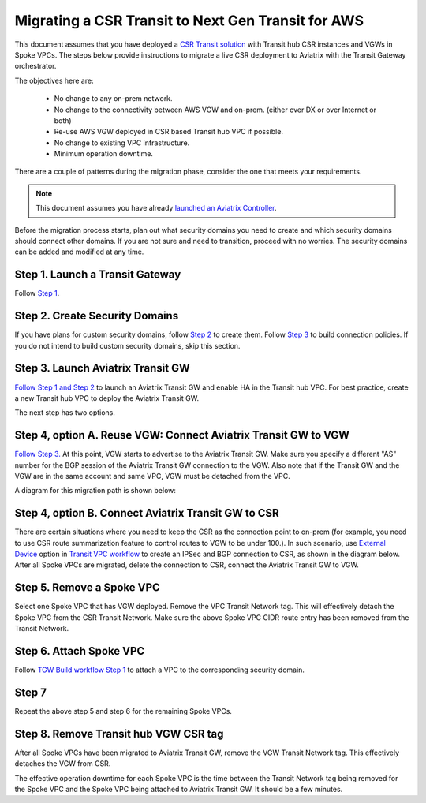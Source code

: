 .. meta::
   :description: instructions on migrating from CSR to Aviatrix Transit Gateway
   :keywords: Transit Gateway, AWS Transit Gateway, TGW, CSR Migration

==============================================================
Migrating a CSR Transit to Next Gen Transit for AWS
==============================================================

This document assumes that you have deployed a `CSR Transit solution <https://aws.amazon.com/answers/networking/aws-global-transit-network/>`_ with Transit hub CSR instances and VGWs 
in Spoke VPCs. The steps
below provide instructions to migrate a live CSR deployment to Aviatrix with the Transit Gateway orchestrator.  

The objectives here are:

 - No change to any on-prem network.   
 - No change to the connectivity between AWS VGW and on-prem. (either over DX or over Internet or both)
 - Re-use AWS VGW deployed in CSR based Transit hub VPC if possible.
 - No change to existing VPC infrastructure.
 - Minimum operation downtime.

There are a couple of patterns during the migration phase, consider the one that meets your requirements. 

.. Note::

  This document assumes you have already `launched an Aviatrix Controller <http://docs.aviatrix.com/StartUpGuides/aviatrix-cloud-controller-startup-guide.html>`_.

..

Before the migration process starts,  plan out what security domains you need to create and which security domains should connect other domains. If you are not sure and need to transition, proceed with no worries. The security domains can be added and modified at any time. 


**Step 1. Launch a Transit Gateway** 
^^^^^^^^^^^^^^^^^^^^^^^^^^^^^^^^^^^^^^^

Follow `Step 1 <https://docs.aviatrix.com/HowTos/tgw_plan.html#create-aws-tgw>`_.

**Step 2. Create Security Domains** 
^^^^^^^^^^^^^^^^^^^^^^^^^^^^^^^^^^^^^

If you have plans for custom security domains, follow `Step 2 <https://docs.aviatrix.com/HowTos/tgw_plan.html#optional-create-a-new-security-domain>`_ to create them. Follow `Step 3 <https://docs.aviatrix.com/HowTos/tgw_plan.html#optional-build-your-domain-connection-policies>`_ to build connection policies. If you do not intend to build custom security domains, skip this section. 

**Step 3. Launch Aviatrix Transit GW** 
^^^^^^^^^^^^^^^^^^^^^^^^^^^^^^^^^^^^^^^^^

`Follow Step 1 and Step 2 <http://docs.aviatrix.com/HowTos/transitvpc_workflow.html#launch-a-transit-gateway>`_ to launch an Aviatrix Transit GW and enable HA in the Transit hub VPC. For best practice, create a new Transit hub VPC to deploy the Aviatrix Transit GW. 

The next step has two options.

**Step 4, option A. Reuse VGW: Connect Aviatrix Transit GW to VGW** 
^^^^^^^^^^^^^^^^^^^^^^^^^^^^^^^^^^^^^^^^^^^^^^^^^^^^^^^^^^^^^^^^^^^^^^

`Follow Step 3. <http://docs.aviatrix.com/HowTos/transitvpc_workflow.html#connect-the-transit-gw-to-aws-vgw>`_ At this point, VGW starts to advertise to the Aviatrix Transit GW. Make sure you specify a different "AS" number for the BGP session of the Aviatrix Transit GW connection to the VGW. Also note that if the Transit GW and the VGW are in the same account and same VPC, VGW must be detached from the VPC. 

A diagram for this migration path is shown below:

|tgw_csr_migrate_pattern1|

**Step 4, option B. Connect Aviatrix Transit GW to CSR** 
^^^^^^^^^^^^^^^^^^^^^^^^^^^^^^^^^^^^^^^^^^^^^^^^^^^^^^^^^^^

There are certain situations where you need to keep the CSR as the connection point to on-prem (for example, you need to use CSR route summarization feature to control routes to VGW to be under 100.). In such scenario, use `External Device <https://docs.aviatrix.com/HowTos/transitgw_external.html>`_ option in `Transit VPC workflow <https://docs.aviatrix.com/HowTos/transitvpc_workflow.html>`_ to create an IPSec and BGP connection to CSR, as shown in the diagram below. After all Spoke VPCs are migrated, delete the connection to CSR, connect the Aviatrix Transit GW to VGW. 

|tgw_csr_migrate_pattern2|

**Step 5. Remove a Spoke VPC** 
^^^^^^^^^^^^^^^^^^^^^^^^^^^^^^^^^

Select one Spoke VPC that has VGW deployed. Remove the VPC Transit Network tag. This will effectively detach the Spoke VPC from the CSR Transit Network. Make sure the above Spoke VPC CIDR route entry has been removed from the Transit Network.  

**Step 6. Attach Spoke VPC** 
^^^^^^^^^^^^^^^^^^^^^^^^^^^^^^^

Follow `TGW Build workflow Step 1 <https://docs.aviatrix.com/HowTos/tgw_build.html#attach-vpc-to-tgw>`_ to attach a VPC to the corresponding security domain. 


**Step 7**
^^^^^^^^^^^^^^^^

Repeat the above step 5 and step 6 for the remaining Spoke VPCs. 

**Step 8. Remove Transit hub VGW CSR tag** 
^^^^^^^^^^^^^^^^^^^^^^^^^^^^^^^^^^^^^^^^^^^^^

After all Spoke VPCs have been migrated to Aviatrix Transit GW, remove the VGW Transit Network tag. This effectively detaches the VGW from CSR. 

The effective operation downtime for each Spoke VPC is the time between the Transit Network tag being removed for the Spoke VPC and the Spoke VPC being attached to Aviatrix Transit GW. It should be a few minutes. 


.. |tgw_csr_migrate_pattern1| image:: tgw_csr_migrate_media/tgw_csr_migrate_pattern1.png
   :scale: 30%

.. |tgw_csr_migrate_pattern2| image:: tgw_csr_migrate_media/tgw_csr_migrate_pattern2.png
   :scale: 30%

.. disqus::
